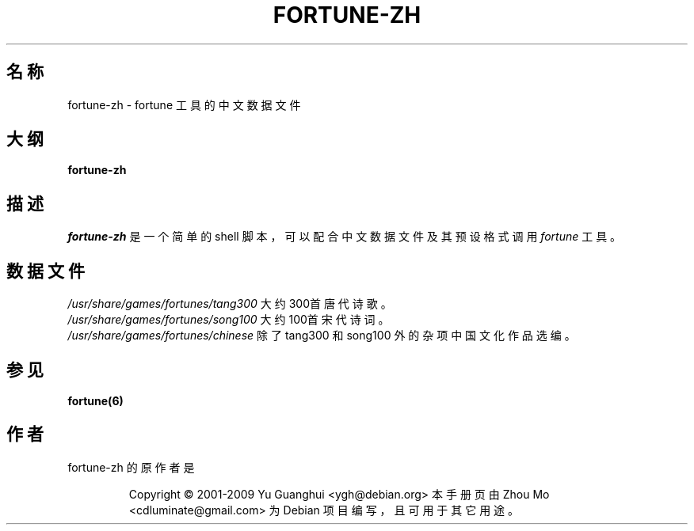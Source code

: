 .\"                                      Hey, EMACS: -*- nroff -*-
.\" (C) Copyright 2015 Zhou Mo <cdluminate@gmail.com>,
.\" (C) Copyright 2016 Boyuan Yang <073plan@gmail.com>,
.\"
.\" ### Chinese workaround for man
.\" 
.\" -*- mode: nroff; coding: utf-8; -*-
.\"
.\" Chinese localization for groff
.\"
.\" Copyright (C) 2015  Free Software Foundation, Inc.
.\"   Written by Darcy SHEN <sadhen1992@gmail.com>
.\"   using `ja.tmac' as a template
.\"
.\" This file is part of groff.
.\"
.\" groff is free software; you can redistribute it and/or modify it under
.\" the terms of the GNU General Public License as published by the Free
.\" Software Foundation, either version 3 of the License, or
.\" (at your option) any later version.
.\"
.\" groff is distributed in the hope that it will be useful, but WITHOUT ANY
.\" WARRANTY; without even the implied warranty of MERCHANTABILITY or
.\" FITNESS FOR A PARTICULAR PURPOSE.  See the GNU General Public License
.\" for more details.
.\"
.\" You should have received a copy of the GNU General Public License
.\" along with this program. If not, see <http://www.gnu.org/licenses/>.
.\"
.\" Please send comments to groff@gnu.org.
.
.
.\" The following rules work for both zh_CN and zh_TW.
.
.\" Locale string
.
.ds locale chinese\"
.
.
.class [CJKprepunct] \
  , : ; > } \
  \[u2026] \[u201D] \
  \[u3001] \[u3002] \[u3009] \[u300B] \[u300D] \[u300F] \[u3011] \
  \[uFF01] \[uFF09] \[uFF0C] \[uFF1A] \[uFF1B] \[uFF1F]
.class [CJKpostpunct] \
  \[u201C] \[u3008] \[u300A] \[u300C] \[u300E] \[u3010] \[uFF08]
.
.\" Chinese glyphs.
.class [CJKnormal] \
  \[u4E00]-\[u9FFF]
.
.cflags 128 \C'[CJKprepunct]'
.cflags 266 \C'[CJKpostpunct]'
.cflags 512 \C'[CJKnormal]'
.\" ### END of workaround
.TH FORTUNE-ZH 6 "2016-08-06" "Debian Chinese Team" "游戏手册"

.SH 名称
fortune-zh \- fortune 工具的中文数据文件

.SH 大纲
.B fortune-zh

.SH 描述
\fIfortune-zh\fR 是一个简单的 shell 脚本，可以配合中文数据文件及其预设格式调用 \fIfortune\fR 
工具。

.SH 数据文件
.TP
.I /usr/share/games/fortunes/tang300
大约300首唐代诗歌。

.TP
.I /usr/share/games/fortunes/song100
大约100首宋代诗词。

.TP
.I /usr/share/games/fortunes/chinese
除了 tang300 和 song100 外的杂项中国文化作品选编。

.SH 参见
.BR fortune(6)

.SH 作者
fortune-zh 的原作者是
.IP
Copyright © 2001-2009 Yu Guanghui <ygh@debian.org>
.PP
本手册页由 Zhou Mo <cdluminate@gmail.com> 为 Debian 项目编写，且可用于其它用途。
